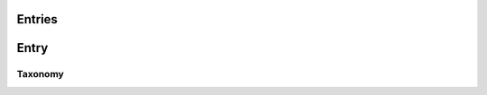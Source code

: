 Entries
-------
.. http:get:: /v1/entry

      Fetch all entries and edges in the database.

   .. sourcecode:: js

      {
            "nodes": [ENTRIES],
            "edges": [EDGES]
      }

   :>json array nodes: An array of `Entry`_ objects
   :>json array edges: An array of `Edge`_ objects

Entry
-----
.. http:get:: /v1/entry/{id}

   :arg id: An entry id.

       Retrieve information of a specific entry.

   .. sourcecode:: js

        {
            "id": 55,
            "hash": "YOnPVli1utklw1a3LXiw9pBl6gmpsd4BUabV9I1UyhA=",
            "type": "research",
            "contact": "space_monkey@planet.zoo",
            "reference": "An In-Depth study of the Space Monkey Phenomenon",
            "doi": "doi:xyz",
            "description": null,
            "date": null,
            "pending": false
        }

   :>json integer id: a (recycled) unique id
   :>json string hash: unique hash of this information
   :>json string type: challenge or research
   :>json string contact: not used
   :>json string reference: only valid for research type entries, lists relevant references
   :>json string doi: only valid for research type entries, optional, the DOI of a related paper
   :>json string date: currently broken, a standard javascript date
   :>json boolean pending: is entry pending admin approval

Taxonomy
~~~~~~~~
.. http:get:: /v1/entry/{id}/taxonomy

   :arg id: An entry id.

       Retrieve the taxonomy of a specific entry.

   .. sourcecode:: js

         {
            "INFORMATION": [
                "No data currently collected"
            ],
            "SOLVING": [
                "unspecified"
            ],
            "PLANNING": [
                "testing environment trade-off (simulated, real system production)",
                "testing phase trade-off",
                "testing-level trade-off (function, interaction)",
                "automation trade-off"
            ]
        }

    :>json array <key>: each key corresponds to a classification with entities


